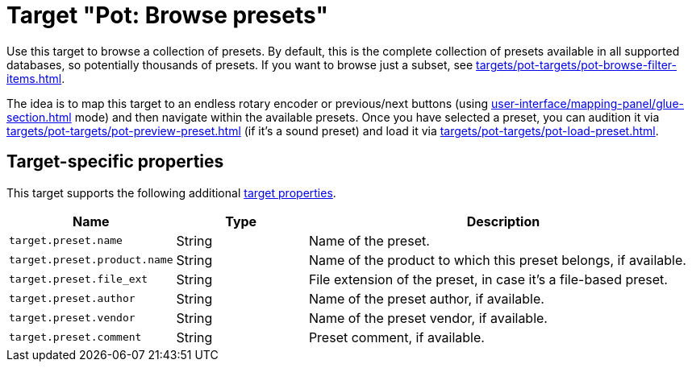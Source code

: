 [#pot-browse-presets]
= Target "Pot: Browse presets"

Use this target to browse a collection of presets.
By default, this is the complete collection of presets available in all supported databases, so potentially thousands of presets.
If you want to browse just a subset, see xref:targets/pot-targets/pot-browse-filter-items.adoc#pot-browse-filter-items[].

The idea is to map this target to an endless rotary encoder or previous/next buttons (using xref:user-interface/mapping-panel/glue-section.adoc#incremental-button[] mode) and then navigate within the available presets.
Once you have selected a preset, you can audition it via xref:targets/pot-targets/pot-preview-preset.adoc#pot-preview-preset[] (if it's a sound preset) and load it via xref:targets/pot-targets/pot-load-preset.adoc#pot-load-preset[].

== Target-specific properties

This target supports the following additional xref:further-concepts/target-concepts.adoc#target-property[target properties].

[cols="m,1,3"]
|===
|Name|Type|Description

|
target.preset.name
|
String
|
Name of the preset.

|
target.preset.product.name
|
String
|
Name of the product to which this preset belongs, if available.

|
target.preset.file_ext
|
String
|
File extension of the preset, in case it's a file-based preset.

|
target.preset.author
|
String
|
Name of the preset author, if available.

|
target.preset.vendor
|
String
|
Name of the preset vendor, if available.

|
target.preset.comment
|
String
|
Preset comment, if available.

|===
